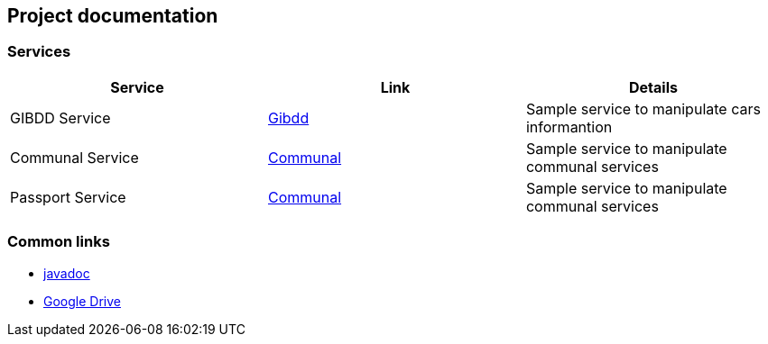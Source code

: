 == Project documentation

[[categories]]
=== Services

|===
| Service | Link | Details

| GIBDD Service
| link:/{root}/gibdd.html[Gibdd]
| Sample service to manipulate cars informantion

| Communal Service
| link:/{root}/communal.html[Communal]
| Sample service to manipulate communal services

| Passport Service
| link:/{root}/passport.html[Communal]
| Sample service to manipulate communal services

|===

[[commons]]
=== Common links
* link:/{jdocs}/[javadoc]
* https://drive.google.com/file/d/1TWNZE-uM_BkHLkCsursHb-hK7jyvmy8D/view?usp=sharing[Google Drive]
